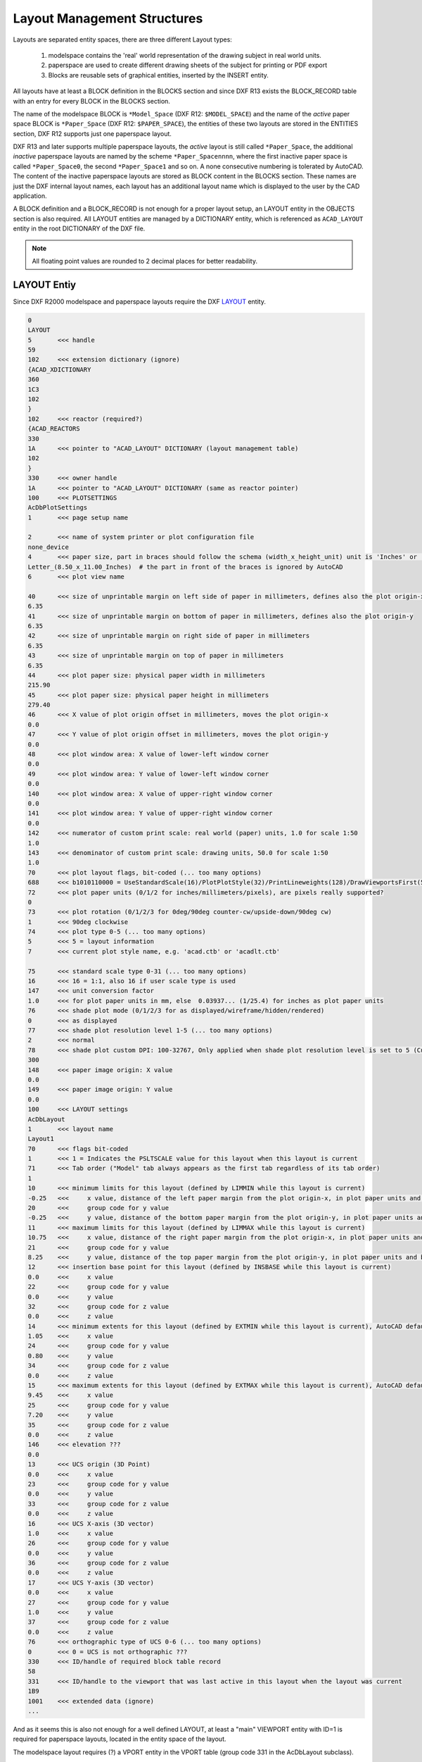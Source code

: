 .. _Layout Management Structures:

Layout Management Structures
============================

Layouts are separated entity spaces, there are three different Layout types:

    1. modelspace contains the 'real' world representation of the drawing subject in real world units.
    2. paperspace are used to create different drawing sheets of the subject for printing or PDF export
    3. Blocks are reusable sets of graphical entities, inserted by the INSERT entity.

All layouts have at least a BLOCK definition in the BLOCKS section and since DXF R13 exists the BLOCK_RECORD table with
an entry for every BLOCK in the BLOCKS section.

.. seealso::

    Information about :ref:`Block Management Structures`


The name of the modelspace BLOCK is ``*Model_Space`` (DXF R12: ``$MODEL_SPACE``) and the name of the `active` paper
space BLOCK is ``*Paper_Space`` (DXF R12: ``$PAPER_SPACE``), the entities of these two layouts are
stored in the ENTITIES section, DXF R12 supports just one paperspace layout.

DXF R13 and later supports multiple paperspace layouts, the `active` layout is still called ``*Paper_Space``, the
additional `inactive` paperspace layouts are named by the scheme ``*Paper_Spacennnn``, where the first inactive paper
space is called ``*Paper_Space0``, the second ``*Paper_Space1`` and so on.
A none consecutive numbering is tolerated by AutoCAD. The content of the inactive paperspace layouts are stored
as BLOCK content in the BLOCKS section. These names are just the DXF internal layout names, each layout has an
additional layout name which is displayed to the user by the CAD application.

A BLOCK definition and a BLOCK_RECORD is not enough for a proper layout setup, an LAYOUT entity in the OBJECTS section
is also required. All LAYOUT entities are managed by a DICTIONARY entity, which is referenced as ``ACAD_LAYOUT`` entity
in the root DICTIONARY of the DXF file.

.. note::

    All floating point values are rounded to 2 decimal places for better readability.


LAYOUT Entiy
------------

Since DXF R2000 modelspace and paperspace layouts require the DXF
`LAYOUT <http://help.autodesk.com/view/OARX/2018/ENU/?guid=GUID-433D25BF-655D-4697-834E-C666EDFD956D>`_ entity.

.. code-block:: none

    0
    LAYOUT
    5       <<< handle
    59
    102     <<< extension dictionary (ignore)
    {ACAD_XDICTIONARY
    360
    1C3
    102
    }
    102     <<< reactor (required?)
    {ACAD_REACTORS
    330
    1A      <<< pointer to "ACAD_LAYOUT" DICTIONARY (layout management table)
    102
    }
    330     <<< owner handle
    1A      <<< pointer to "ACAD_LAYOUT" DICTIONARY (same as reactor pointer)
    100     <<< PLOTSETTINGS
    AcDbPlotSettings
    1       <<< page setup name

    2       <<< name of system printer or plot configuration file
    none_device
    4       <<< paper size, part in braces should follow the schema (width_x_height_unit) unit is 'Inches' or 'MM'
    Letter_(8.50_x_11.00_Inches)  # the part in front of the braces is ignored by AutoCAD
    6       <<< plot view name

    40      <<< size of unprintable margin on left side of paper in millimeters, defines also the plot origin-x
    6.35
    41      <<< size of unprintable margin on bottom of paper in millimeters, defines also the plot origin-y
    6.35
    42      <<< size of unprintable margin on right side of paper in millimeters
    6.35
    43      <<< size of unprintable margin on top of paper in millimeters
    6.35
    44      <<< plot paper size: physical paper width in millimeters
    215.90
    45      <<< plot paper size: physical paper height in millimeters
    279.40
    46      <<< X value of plot origin offset in millimeters, moves the plot origin-x
    0.0
    47      <<< Y value of plot origin offset in millimeters, moves the plot origin-y
    0.0
    48      <<< plot window area: X value of lower-left window corner
    0.0
    49      <<< plot window area: Y value of lower-left window corner
    0.0
    140     <<< plot window area: X value of upper-right window corner
    0.0
    141     <<< plot window area: Y value of upper-right window corner
    0.0
    142     <<< numerator of custom print scale: real world (paper) units, 1.0 for scale 1:50
    1.0
    143     <<< denominator of custom print scale: drawing units, 50.0 for scale 1:50
    1.0
    70      <<< plot layout flags, bit-coded (... too many options)
    688     <<< b1010110000 = UseStandardScale(16)/PlotPlotStyle(32)/PrintLineweights(128)/DrawViewportsFirst(512)
    72      <<< plot paper units (0/1/2 for inches/millimeters/pixels), are pixels really supported?
    0
    73      <<< plot rotation (0/1/2/3 for 0deg/90deg counter-cw/upside-down/90deg cw)
    1       <<< 90deg clockwise
    74      <<< plot type 0-5 (... too many options)
    5       <<< 5 = layout information
    7       <<< current plot style name, e.g. 'acad.ctb' or 'acadlt.ctb'

    75      <<< standard scale type 0-31 (... too many options)
    16      <<< 16 = 1:1, also 16 if user scale type is used
    147     <<< unit conversion factor
    1.0     <<< for plot paper units in mm, else  0.03937... (1/25.4) for inches as plot paper units
    76      <<< shade plot mode (0/1/2/3 for as displayed/wireframe/hidden/rendered)
    0       <<< as displayed
    77      <<< shade plot resolution level 1-5 (... too many options)
    2       <<< normal
    78      <<< shade plot custom DPI: 100-32767, Only applied when shade plot resolution level is set to 5 (Custom)
    300
    148     <<< paper image origin: X value
    0.0
    149     <<< paper image origin: Y value
    0.0
    100     <<< LAYOUT settings
    AcDbLayout
    1       <<< layout name
    Layout1
    70      <<< flags bit-coded
    1       <<< 1 = Indicates the PSLTSCALE value for this layout when this layout is current
    71      <<< Tab order ("Model" tab always appears as the first tab regardless of its tab order)
    1
    10      <<< minimum limits for this layout (defined by LIMMIN while this layout is current)
    -0.25   <<<     x value, distance of the left paper margin from the plot origin-x, in plot paper units and by scale (e.g. x50 for 1:50)
    20      <<<     group code for y value
    -0.25   <<<     y value, distance of the bottom paper margin from the plot origin-y, in plot paper units and by scale (e.g. x50 for 1:50)
    11      <<< maximum limits for this layout (defined by LIMMAX while this layout is current)
    10.75   <<<     x value, distance of the right paper margin from the plot origin-x, in plot paper units and by scale (e.g. x50 for 1:50)
    21      <<<     group code for y value
    8.25    <<<     y value, distance of the top paper margin from the plot origin-y, in plot paper units and by scale (e.g. x50 for 1:50)
    12      <<< insertion base point for this layout (defined by INSBASE while this layout is current)
    0.0     <<<     x value
    22      <<<     group code for y value
    0.0     <<<     y value
    32      <<<     group code for z value
    0.0     <<<     z value
    14      <<< minimum extents for this layout (defined by EXTMIN while this layout is current), AutoCAD default is (1e20, 1e20, 1e20)
    1.05    <<<     x value
    24      <<<     group code for y value
    0.80    <<<     y value
    34      <<<     group code for z value
    0.0     <<<     z value
    15      <<< maximum extents for this layout (defined by EXTMAX while this layout is current), AutoCAD default is (-1e20, -1e20, -1e20)
    9.45    <<<     x value
    25      <<<     group code for y value
    7.20    <<<     y value
    35      <<<     group code for z value
    0.0     <<<     z value
    146     <<< elevation ???
    0.0
    13      <<< UCS origin (3D Point)
    0.0     <<<     x value
    23      <<<     group code for y value
    0.0     <<<     y value
    33      <<<     group code for z value
    0.0     <<<     z value
    16      <<< UCS X-axis (3D vector)
    1.0     <<<     x value
    26      <<<     group code for y value
    0.0     <<<     y value
    36      <<<     group code for z value
    0.0     <<<     z value
    17      <<< UCS Y-axis (3D vector)
    0.0     <<<     x value
    27      <<<     group code for y value
    1.0     <<<     y value
    37      <<<     group code for z value
    0.0     <<<     z value
    76      <<< orthographic type of UCS 0-6 (... too many options)
    0       <<< 0 = UCS is not orthographic ???
    330     <<< ID/handle of required block table record
    58
    331     <<< ID/handle to the viewport that was last active in this layout when the layout was current
    1B9
    1001    <<< extended data (ignore)
    ...

And as it seems this is also not enough for a well defined LAYOUT, at least a "main" VIEWPORT entity with ID=1 is
required for paperspace layouts, located in the entity space of the layout.

The modelspace layout requires (?) a VPORT entity in the VPORT table (group code 331 in the AcDbLayout subclass).

Main VIEWPORT Entity for LAYOUT
-------------------------------

The "main" viewport for layout ``Layout1`` shown above. This viewport is located in the associated BLOCK definition called
``*Paper_Space0``. Group code 330 in subclass AcDbLayout points to the BLOCK_RECORD of ``*Paper_Space0``.
Remember: the entities of the `active` paperspace layout are located in the ENTITIES section, therefore ``Layout1`` is not
the active paperspace layout.

The "main" VIEWPORT describes, how the application shows the paperspace layout on the screen, and I guess only AutoCAD
needs this values. And the most values

.. image:: gfx/main_viewport.jpg
    :align: center

.. code-block:: none

    0
    VIEWPORT
    5       <<< handle
    1B4
    102     <<< extension dictionary (ignore)
    {ACAD_XDICTIONARY
    360
    1B5
    102
    }
    330     <<< owner handle
    58      <<< points to BLOCK_RECORD (same as group code 330 in AcDbLayout of "Layout1")
    100
    AcDbEntity
    67      <<< paperspace flag
    1       <<< 0 = modelspace; 1 = paperspace
    8       <<< layer,
    0
    100
    AcDbViewport
    10      <<< Center point (in WCS)
    5.25    <<<     x value
    20      <<<     group code for y value
    4.00    <<<     y value
    30      <<<     group code for z value
    0.0     <<<     z value
    40      <<< width in paperspace units
    23.55   <<< VIEW size in AutoCAD, depends on the workstation configuration
    41      <<< height in paperspace units
    9.00    <<< VIEW size in AutoCAD, depends on the workstation configuration
    68      <<< viewport status field -1/0/n
    2       <<< >0  On and active. The value indicates the order of stacking for the viewports, where 1 is the active viewport, 2 is the next, and so forth
    69      <<< viewport ID
    1       <<< "main" viewport has always ID=1
    12      <<< view center point in Drawing Coordinate System (DCS), defines the center point of the VIEW in relation to the LAYOUT origin
    5.25    <<<     x value
    22      <<<     group code for y value
    4.00    <<<     y value
    13      <<< snap base point in modelspace
    0.0     <<<     x value
    23      <<<     group code for y value
    0.0     <<<     y value
    14      <<< snap spacing in modelspace units
    0.5     <<<     x value
    24      <<<     group code for y value
    0.5     <<<     y value
    15      <<< grid spacing in modelspace units
    0.5     <<<     x value
    25      <<<     group code for y value
    0.5     <<<     y value
    16      <<< view direction vector from target (in WCS)
    0.0     <<<     x value
    26      <<<     group code for y value
    0.0     <<<     y value
    36      <<<     group code for z value
    1.0     <<<     z value
    17      <<< view target point
    0.0     <<<     x value
    27      <<<     group code for y value
    0.0     <<<     y value
    37      <<<     group code for z value
    0.0     <<<     z value
    42      <<<     perspective lens length, focal length?
    50.0    <<<     50mm
    43      <<<     front clip plane z value
    0.0     <<<     z value
    44      <<<     back clip plane z value
    0.0     <<<     z value
    45      <<<     view height (in modelspace units)
    9.00
    50      <<< snap angle
    0.0
    51      <<< view twist angle
    0.0
    72      <<< circle zoom percent
    1000
    90      <<< Viewport status bit-coded flags (... too many options)
    819232  <<< b11001000000000100000
    1       <<< plot style sheet name assigned to this viewport

    281     <<< render mode (... too many options)
    0       <<< 0 = 2D optimized (classic 2D)
    71      <<< UCS per viewport flag
    1       <<< 1 = This viewport stores its own UCS which will become the current UCS whenever the viewport is activated
    74      <<< Display UCS icon at UCS origin flag
    0       <<< this field is currently being ignored and the icon always represents the viewport UCS
    110     <<< UCS origin (3D point)
    0.0     <<<     x value
    120     <<<     group code for y value
    0.0     <<<     y value
    130     <<<     group code for z value
    0.0     <<<     z value
    111     <<< UCS X-axis (3D vector)
    1.0     <<<     x value
    121     <<<     group code for y value
    0.0     <<<     y value
    131     <<<     group code for z value
    0.0     <<<     z value
    112     <<< UCS Y-axis (3D vector)
    0.0     <<<     x value
    122     <<<     group code for y value
    1.0     <<<     y value
    132     <<<     group code for z value
    0.0     <<<     z value
    79      <<< Orthographic type of UCS (... too many options)
    0       <<< 0 = UCS is not orthographic
    146     <<< elevation
    0.0
    170     <<< shade plot mode (0/1/2/3 for as displayed/wireframe/hidden/rendered)
    0       <<< as displayed
    61      <<< frequency of major grid lines compared to minor grid lines
    5       <<< major grid subdivided by 5
    348     <<< visual style ID/handle (optional)
    9F
    292     <<< default lighting flag, on when no user lights are specified.
    1
    282     <<< Default lighting type (0/1 = one distant light/two distant lights)
    1       <<< one distant light
    141     <<< view brightness
    0.0
    142     <<< view contrast
    0.0
    63      <<< ambient light color (ACI), write only if not black color
    250
    421     <<< ambient light color (RGB), write only if not black color
    3355443

